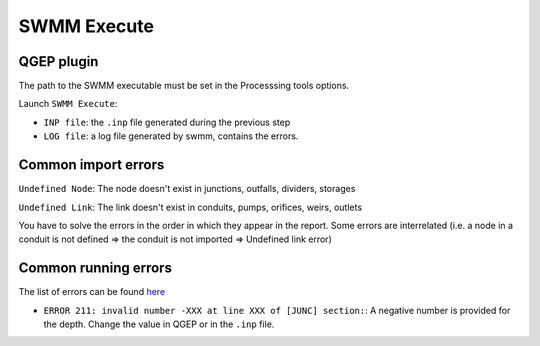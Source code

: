 .. _Execute:

SWMM Execute
============


QGEP plugin
-----------

The path to the SWMM executable must be set in the Processsing tools options.

Launch ``SWMM Execute``:

- ``INP file``: the ``.inp`` file generated during the previous step
- ``LOG file``: a log file generated by swmm, contains the errors.

.. _Common-Import-Errors:

Common import errors
--------------------

``Undefined Node``: The node doesn't exist in junctions, outfalls, dividers, storages

``Undefined Link``: The link doesn't exist in conduits, pumps, orifices, weirs, outlets

You have to solve the errors in the order in which they appear in the report. Some errors are interrelated (i.e. a node in a conduit is not defined => the conduit is not imported => Undefined link error)

Common running errors
---------------------
The list of errors can be found `here <https://swmm5.org/2016/09/05/swmm-5-1-and-infoswmm-error-and-warning-messages/>`_

- ``ERROR 211: invalid number -XXX at line XXX of [JUNC] section:``: A negative number is provided for the depth. Change the value in QGEP or in the ``.inp`` file.

